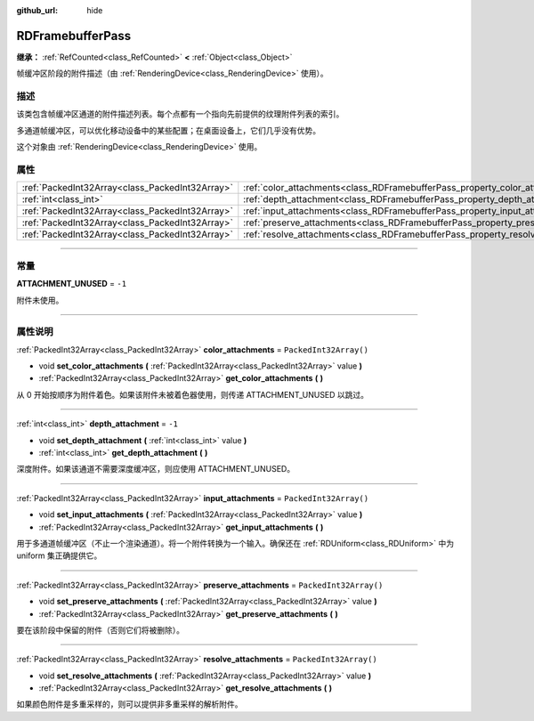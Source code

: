 :github_url: hide

.. DO NOT EDIT THIS FILE!!!
.. Generated automatically from Godot engine sources.
.. Generator: https://github.com/godotengine/godot/tree/master/doc/tools/make_rst.py.
.. XML source: https://github.com/godotengine/godot/tree/master/doc/classes/RDFramebufferPass.xml.

.. _class_RDFramebufferPass:

RDFramebufferPass
=================

**继承：** :ref:`RefCounted<class_RefCounted>` **<** :ref:`Object<class_Object>`

帧缓冲区阶段的附件描述（由 :ref:`RenderingDevice<class_RenderingDevice>` 使用）。

.. rst-class:: classref-introduction-group

描述
----

该类包含帧缓冲区通道的附件描述列表。每个点都有一个指向先前提供的纹理附件列表的索引。

多通道帧缓冲区，可以优化移动设备中的某些配置；在桌面设备上，它们几乎没有优势。

这个对象由 :ref:`RenderingDevice<class_RenderingDevice>` 使用。

.. rst-class:: classref-reftable-group

属性
----

.. table::
   :widths: auto

   +-------------------------------------------------+------------------------------------------------------------------------------------+------------------------+
   | :ref:`PackedInt32Array<class_PackedInt32Array>` | :ref:`color_attachments<class_RDFramebufferPass_property_color_attachments>`       | ``PackedInt32Array()`` |
   +-------------------------------------------------+------------------------------------------------------------------------------------+------------------------+
   | :ref:`int<class_int>`                           | :ref:`depth_attachment<class_RDFramebufferPass_property_depth_attachment>`         | ``-1``                 |
   +-------------------------------------------------+------------------------------------------------------------------------------------+------------------------+
   | :ref:`PackedInt32Array<class_PackedInt32Array>` | :ref:`input_attachments<class_RDFramebufferPass_property_input_attachments>`       | ``PackedInt32Array()`` |
   +-------------------------------------------------+------------------------------------------------------------------------------------+------------------------+
   | :ref:`PackedInt32Array<class_PackedInt32Array>` | :ref:`preserve_attachments<class_RDFramebufferPass_property_preserve_attachments>` | ``PackedInt32Array()`` |
   +-------------------------------------------------+------------------------------------------------------------------------------------+------------------------+
   | :ref:`PackedInt32Array<class_PackedInt32Array>` | :ref:`resolve_attachments<class_RDFramebufferPass_property_resolve_attachments>`   | ``PackedInt32Array()`` |
   +-------------------------------------------------+------------------------------------------------------------------------------------+------------------------+

.. rst-class:: classref-section-separator

----

.. rst-class:: classref-descriptions-group

常量
----

.. _class_RDFramebufferPass_constant_ATTACHMENT_UNUSED:

.. rst-class:: classref-constant

**ATTACHMENT_UNUSED** = ``-1``

附件未使用。

.. rst-class:: classref-section-separator

----

.. rst-class:: classref-descriptions-group

属性说明
--------

.. _class_RDFramebufferPass_property_color_attachments:

.. rst-class:: classref-property

:ref:`PackedInt32Array<class_PackedInt32Array>` **color_attachments** = ``PackedInt32Array()``

.. rst-class:: classref-property-setget

- void **set_color_attachments** **(** :ref:`PackedInt32Array<class_PackedInt32Array>` value **)**
- :ref:`PackedInt32Array<class_PackedInt32Array>` **get_color_attachments** **(** **)**

从 0 开始按顺序为附件着色。如果该附件未被着色器使用，则传递 ATTACHMENT_UNUSED 以跳过。

.. rst-class:: classref-item-separator

----

.. _class_RDFramebufferPass_property_depth_attachment:

.. rst-class:: classref-property

:ref:`int<class_int>` **depth_attachment** = ``-1``

.. rst-class:: classref-property-setget

- void **set_depth_attachment** **(** :ref:`int<class_int>` value **)**
- :ref:`int<class_int>` **get_depth_attachment** **(** **)**

深度附件。如果该通道不需要深度缓冲区，则应使用 ATTACHMENT_UNUSED。

.. rst-class:: classref-item-separator

----

.. _class_RDFramebufferPass_property_input_attachments:

.. rst-class:: classref-property

:ref:`PackedInt32Array<class_PackedInt32Array>` **input_attachments** = ``PackedInt32Array()``

.. rst-class:: classref-property-setget

- void **set_input_attachments** **(** :ref:`PackedInt32Array<class_PackedInt32Array>` value **)**
- :ref:`PackedInt32Array<class_PackedInt32Array>` **get_input_attachments** **(** **)**

用于多通道帧缓冲区（不止一个渲染通道）。将一个附件转换为一个输入。确保还在 :ref:`RDUniform<class_RDUniform>` 中为 uniform 集正确提供它。

.. rst-class:: classref-item-separator

----

.. _class_RDFramebufferPass_property_preserve_attachments:

.. rst-class:: classref-property

:ref:`PackedInt32Array<class_PackedInt32Array>` **preserve_attachments** = ``PackedInt32Array()``

.. rst-class:: classref-property-setget

- void **set_preserve_attachments** **(** :ref:`PackedInt32Array<class_PackedInt32Array>` value **)**
- :ref:`PackedInt32Array<class_PackedInt32Array>` **get_preserve_attachments** **(** **)**

要在该阶段中保留的附件（否则它们将被删除）。

.. rst-class:: classref-item-separator

----

.. _class_RDFramebufferPass_property_resolve_attachments:

.. rst-class:: classref-property

:ref:`PackedInt32Array<class_PackedInt32Array>` **resolve_attachments** = ``PackedInt32Array()``

.. rst-class:: classref-property-setget

- void **set_resolve_attachments** **(** :ref:`PackedInt32Array<class_PackedInt32Array>` value **)**
- :ref:`PackedInt32Array<class_PackedInt32Array>` **get_resolve_attachments** **(** **)**

如果颜色附件是多重采样的，则可以提供非多重采样的解析附件。

.. |virtual| replace:: :abbr:`virtual (本方法通常需要用户覆盖才能生效。)`
.. |const| replace:: :abbr:`const (本方法没有副作用。不会修改该实例的任何成员变量。)`
.. |vararg| replace:: :abbr:`vararg (本方法除了在此处描述的参数外，还能够继续接受任意数量的参数。)`
.. |constructor| replace:: :abbr:`constructor (本方法用于构造某个类型。)`
.. |static| replace:: :abbr:`static (调用本方法无需实例，所以可以直接使用类名调用。)`
.. |operator| replace:: :abbr:`operator (本方法描述的是使用本类型作为左操作数的有效操作符。)`
.. |bitfield| replace:: :abbr:`BitField (这个值是由下列标志构成的位掩码整数。)`
